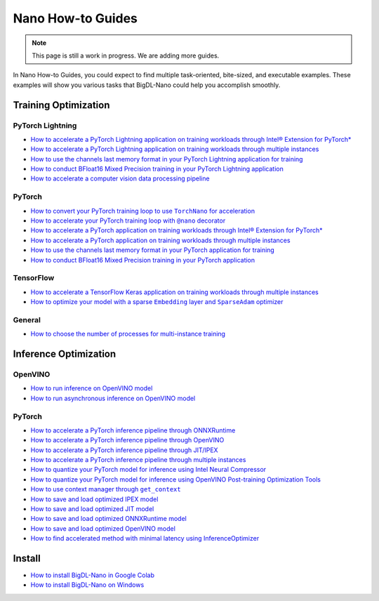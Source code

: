 Nano How-to Guides
=========================
.. note::
    This page is still a work in progress. We are adding more guides.

In Nano How-to Guides, you could expect to find multiple task-oriented, bite-sized, and executable examples. These examples will show you various tasks that BigDL-Nano could help you accomplish smoothly.

Training Optimization
-------------------------

PyTorch Lightning
~~~~~~~~~~~~~~~~~~~~~~~~~
* `How to accelerate a PyTorch Lightning application on training workloads through Intel® Extension for PyTorch* <Training/PyTorchLightning/accelerate_pytorch_lightning_training_ipex.html>`_
* `How to accelerate a PyTorch Lightning application on training workloads through multiple instances <Training/PyTorchLightning/accelerate_pytorch_lightning_training_multi_instance.html>`_
* `How to use the channels last memory format in your PyTorch Lightning application for training <Training/PyTorchLightning/pytorch_lightning_training_channels_last.html>`_
* `How to conduct BFloat16 Mixed Precision training in your PyTorch Lightning application <Training/PyTorchLightning/pytorch_lightning_training_bf16.html>`_
* `How to accelerate a computer vision data processing pipeline <Training/PyTorchLightning/pytorch_lightning_cv_data_pipeline.html>`_

PyTorch
~~~~~~~~~~~~~~~~~~~~~~~~~
* |convert_pytorch_training_torchnano|_
* |use_nano_decorator_pytorch_training|_
* `How to accelerate a PyTorch application on training workloads through Intel® Extension for PyTorch* <Training/PyTorch/accelerate_pytorch_training_ipex.html>`_
* `How to accelerate a PyTorch application on training workloads through multiple instances <Training/PyTorch/accelerate_pytorch_training_multi_instance.html>`_
* `How to use the channels last memory format in your PyTorch application for training <Training/PyTorch/pytorch_training_channels_last.html>`_
* `How to conduct BFloat16 Mixed Precision training in your PyTorch application <Training/PyTorch/accelerate_pytorch_training_bf16.html>`_

.. |use_nano_decorator_pytorch_training| replace:: How to accelerate your PyTorch training loop with ``@nano`` decorator
.. _use_nano_decorator_pytorch_training: Training/PyTorch/use_nano_decorator_pytorch_training.html
.. |convert_pytorch_training_torchnano| replace:: How to convert your PyTorch training loop to use ``TorchNano`` for acceleration
.. _convert_pytorch_training_torchnano: Training/PyTorch/convert_pytorch_training_torchnano.html

TensorFlow
~~~~~~~~~~~~~~~~~~~~~~~~~
* `How to accelerate a TensorFlow Keras application on training workloads through multiple instances <Training/TensorFlow/accelerate_tensorflow_training_multi_instance.html>`_
* |tensorflow_training_embedding_sparseadam_link|_

.. |tensorflow_training_embedding_sparseadam_link| replace:: How to optimize your model with a sparse ``Embedding`` layer and ``SparseAdam`` optimizer
.. _tensorflow_training_embedding_sparseadam_link: Training/TensorFlow/tensorflow_training_embedding_sparseadam.html

General
~~~~~~~~~~~~~~~~~~~~~~~~~
* `How to choose the number of processes for multi-instance training <Training/General/choose_num_processes_training.html>`_

Inference Optimization
-------------------------

OpenVINO
~~~~~~~~~~~~~~~~~~~~~~~~~

* `How to run inference on OpenVINO model <Inference/OpenVINO/openvino_inference.html>`_
* `How to run asynchronous inference on OpenVINO model <Inference/OpenVINO/openvino_inference_async.html>`_

PyTorch
~~~~~~~~~~~~~~~~~~~~~~~~~

* `How to accelerate a PyTorch inference pipeline through ONNXRuntime <Inference/PyTorch/accelerate_pytorch_inference_onnx.html>`_
* `How to accelerate a PyTorch inference pipeline through OpenVINO <Inference/PyTorch/accelerate_pytorch_inference_openvino.html>`_
* `How to accelerate a PyTorch inference pipeline through JIT/IPEX <Inference/PyTorch/accelerate_pytorch_inference_jit_ipex.html>`_
* `How to accelerate a PyTorch inference pipeline through multiple instances <Inference/PyTorch/multi_instance_pytorch_inference.html>`_
* `How to quantize your PyTorch model for inference using Intel Neural Compressor <Inference/PyTorch/quantize_pytorch_inference_inc.html>`_
* `How to quantize your PyTorch model for inference using OpenVINO Post-training Optimization Tools <Inference/PyTorch/quantize_pytorch_inference_pot.html>`_
* |pytorch_inference_context_manager_link|_
* `How to save and load optimized IPEX model <Inference/PyTorch/pytorch_save_and_load_ipex.html>`_
* `How to save and load optimized JIT model <Inference/PyTorch/pytorch_save_and_load_jit.html>`_
* `How to save and load optimized ONNXRuntime model <Inference/PyTorch/pytorch_save_and_load_onnx.html>`_
* `How to save and load optimized OpenVINO model <Inference/PyTorch/pytorch_save_and_load_openvino.html>`_
* `How to find accelerated method with minimal latency using InferenceOptimizer <Inference/PyTorch/inference_optimizer_optimize.html>`_

.. |pytorch_inference_context_manager_link| replace:: How to use context manager through ``get_context``
.. _pytorch_inference_context_manager_link: Inference/PyTorch/pytorch_context_manager.html

Install
-------------------------
* `How to install BigDL-Nano in Google Colab <install_in_colab.html>`_
* `How to install BigDL-Nano on Windows <windows_guide.html>`_